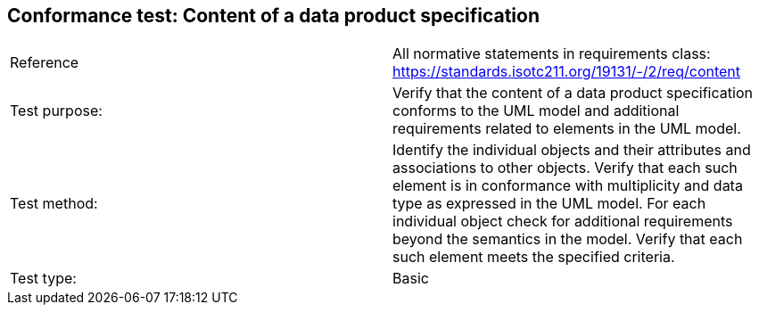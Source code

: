 == Conformance test: Content of a data product specification

[cols="a,a",width="100%"]
|===

| Reference
| All normative statements in requirements class: https://standards.isotc211.org/19131/-/2/req/content

| Test purpose:
| Verify that the content of a data product specification conforms to the UML model and additional requirements related to elements in the UML model.

| Test method:
| Identify the individual objects and their attributes and associations to other
objects. Verify that each such element is in conformance with multiplicity and
data type as expressed in the UML model.
For each individual object check for additional requirements beyond the
semantics in the model. Verify that each such element meets the specified
criteria.

| Test type:
| Basic

|===

